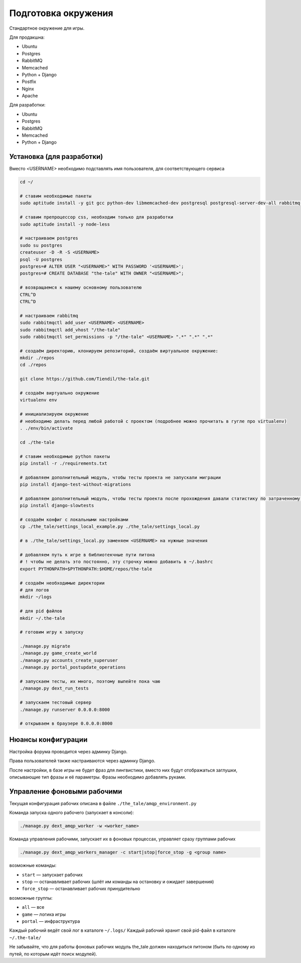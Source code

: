 ####################
Подготовка окружения
####################

Стандартное окружение для игры.

Для продакшна:

* Ubuntu
* Postgres
* RabbitMQ
* Memcached
* Python + Django
* Postfix
* Nginx
* Apache

Для разработки:

* Ubuntu
* Postgres
* RabbitMQ
* Memcached
* Python + Django

**************************
Установка (для разработки)
**************************

Вместо <USERNAME> необходимо подставлять имя пользователя, для соответствующего сервиса

.. code::

   cd ~/

   # ставим необходимые пакеты
   sudo aptitude install -y git gcc python-dev libmemcached-dev postgresql postgresql-server-dev-all rabbitmq-server memcached python python-pip python-virtualenv

   # ставим препроцессор css, необходим только для разработки
   sudo aptitude install -y node-less

   # настраиваем postgres
   sudo su postgres
   createuser -D -R -S <USERNAME>
   psql -U postgres
   postgres=# ALTER USER "<USERNAME>" WITH PASSWORD '<USERNAME>';
   postgres=# CREATE DATABASE "the-tale" WITH OWNER "<USERNAME>";

   # возвращаемся к нашему основному пользователю
   CTRL^D
   CTRL^D

   # настраиваем rabbitmq
   sudo rabbitmqctl add_user <USERNAME> <USERNAME>
   sudo rabbitmqctl add_vhost "/the-tale"
   sudo rabbitmqctl set_permissions -p "/the-tale" <USERNAME> ".*" ".*" ".*"

   # создаём директорию, клонируем репозиторий, создаём виртуальное окружение:
   mkdir ./repos
   cd ./repos

   git clone https://github.com/Tiendil/the-tale.git

   # создаём виртуально окружение
   virtualenv env

   # инициализируем окружение
   # необходимо делать перед любой работой с проектом (подробнее можно прочитать в гугле про virtualenv)
   . ./env/bin/activate

   cd ./the-tale

   # ставим необходимые python пакеты
   pip install -r ./requirements.txt

   # добавляем дополнительный модуль, чтобы тесты проекта не запускали миграции
   pip install django-test-without-migrations

   # добавляем дополнительный модуль, чтобы тесты проекта после прохождения давали статистику по затраченному времени
   pip install django-slowtests

   # создаём конфиг с локальными настройками
   cp ./the_tale/settings_local_example.py ./the_tale/settings_local.py

   # в ./the_tale/settings_local.py заменяем <USERNAME> на нужные значения

   # добавляем путь к игре в библиотекчные пути питона
   # ! чтобы не делать это постоянно, эту строчку можно добавить в ~/.bashrc
   export PYTHONPATH=$PYTHONPATH:$HOME/repos/the-tale

   # создаём необходимые директории
   # для логов
   mkdir ~/logs

   # для pid файлов
   mkdir ~/.the-tale

   # готовим игру к запуску

   ./manage.py migrate
   ./manage.py game_create_world
   ./manage.py accounts_create_superuser
   ./manage.py portal_postupdate_operations

   # запускаем тесты, их много, поэтому выпейте пока чаю
   ./manage.py dext_run_tests

   # запускаем тестовый сервер
   ./manage.py runserver 0.0.0.0:8000

   # открываем в браузере 0.0.0.0:8000

*******************
Нюансы конфигурации
*******************

Настройка форума проводится через админку Django.

Права пользователей также настраиваются через админку Django.

После настройки, в базе игры не будет фраз для лингвистики, вместо них будут отображаться заглушки, описывающие тип фразы и её параметры. Фразы необходимо добавлять руками.

****************************
Управление фоновыми рабочими
****************************

Текущая конфигурация рабочих описана в файле ``./the_tale/amqp_environment.py``

Команда запуска одного рабочего (запускает в консоли):

.. code::

   ./manage.py dext_amqp_worker -w <worker_name>

Команда управления рабочими, запускает их в фоновых процессах, управляет сразу группами рабочих

.. code::

   ./manage.py dext_amqp_workers_manager -c start|stop|force_stop -g <group name>

возможные команды:

* ``start`` — запускает рабочих
* ``stop`` — останавливает рабочих (шлёт им команды на остановку и ожидает завершения)
* ``force_stop`` — останавливает рабочих принудительно

возможные группы:

* ``all`` — все
* ``game`` — логика игры
* ``portal`` — инфраструктура

Каждый рабочий ведёт свой лог в каталоге ``~/.logs/``
Каждый рабочий хранит свой pid-файл в каталоге ``~/.the-tale/``

Не забывайте, что для работы фоновых рабочих модуль the_tale должен находиться питоном (быть по одному из путей, по которым идёт поиск модулей).
